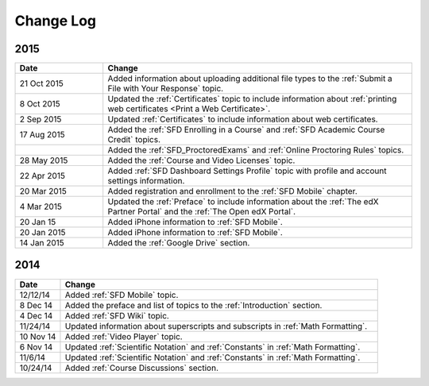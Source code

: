 ############
Change Log
############

**********************
2015
**********************

.. list-table::
   :widths: 20 70
   :header-rows: 1

   * - Date
     - Change
   * - 21 Oct 2015
     - Added information about uploading additional file types to the
       :ref:`Submit a File with Your Response` topic.
   * - 8 Oct 2015
     - Updated the :ref:`Certificates` topic to include information about
       :ref:`printing web certificates <Print a Web Certificate>`.
   * - 2 Sep 2015
     - Updated :ref:`Certificates` to include information about web
       certificates.
   * - 17 Aug 2015
     - Added the :ref:`SFD Enrolling in a Course` and :ref:`SFD Academic Course
       Credit` topics.
   * -
     - Added the :ref:`SFD_ProctoredExams` and :ref:`Online Proctoring Rules`
       topics.
   * - 28 May 2015
     - Added the :ref:`Course and Video Licenses` topic.
   * - 22 Apr 2015
     - Added :ref:`SFD Dashboard Settings Profile` topic with profile and
       account settings information.
   * - 20 Mar 2015
     - Added registration and enrollment to the  :ref:`SFD Mobile` chapter.
   * - 4 Mar 2015
     - Updated the :ref:`Preface` to include information about the :ref:`The
       edX Partner Portal` and the :ref:`The Open edX Portal`.
   * - 20 Jan 15
     - Added iPhone information to :ref:`SFD Mobile`.
   * - 20 Jan 2015
     - Added iPhone information to :ref:`SFD Mobile`.
   * - 14 Jan 2015
     - Added the :ref:`Google Drive` section.


**********************
2014
**********************

.. list-table::
   :widths: 10 70
   :header-rows: 1

   * - Date
     - Change
   * - 12/12/14
     - Added :ref:`SFD Mobile` topic.
   * - 8 Dec 14
     - Added the preface and list of topics to the :ref:`Introduction` section.
   * - 4 Dec 14
     - Added :ref:`SFD Wiki` topic.
   * - 11/24/14
     - Updated information about superscripts and subscripts in :ref:`Math
       Formatting`.
   * - 10 Nov 14
     - Added :ref:`Video Player` topic.
   * - 6 Nov 14
     - Updated :ref:`Scientific Notation` and :ref:`Constants` in :ref:`Math
       Formatting`.
   * - 11/6/14
     - Updated :ref:`Scientific Notation` and :ref:`Constants` in :ref:`Math
       Formatting`.
   * - 10/24/14
     - Added :ref:`Course Discussions` section.
